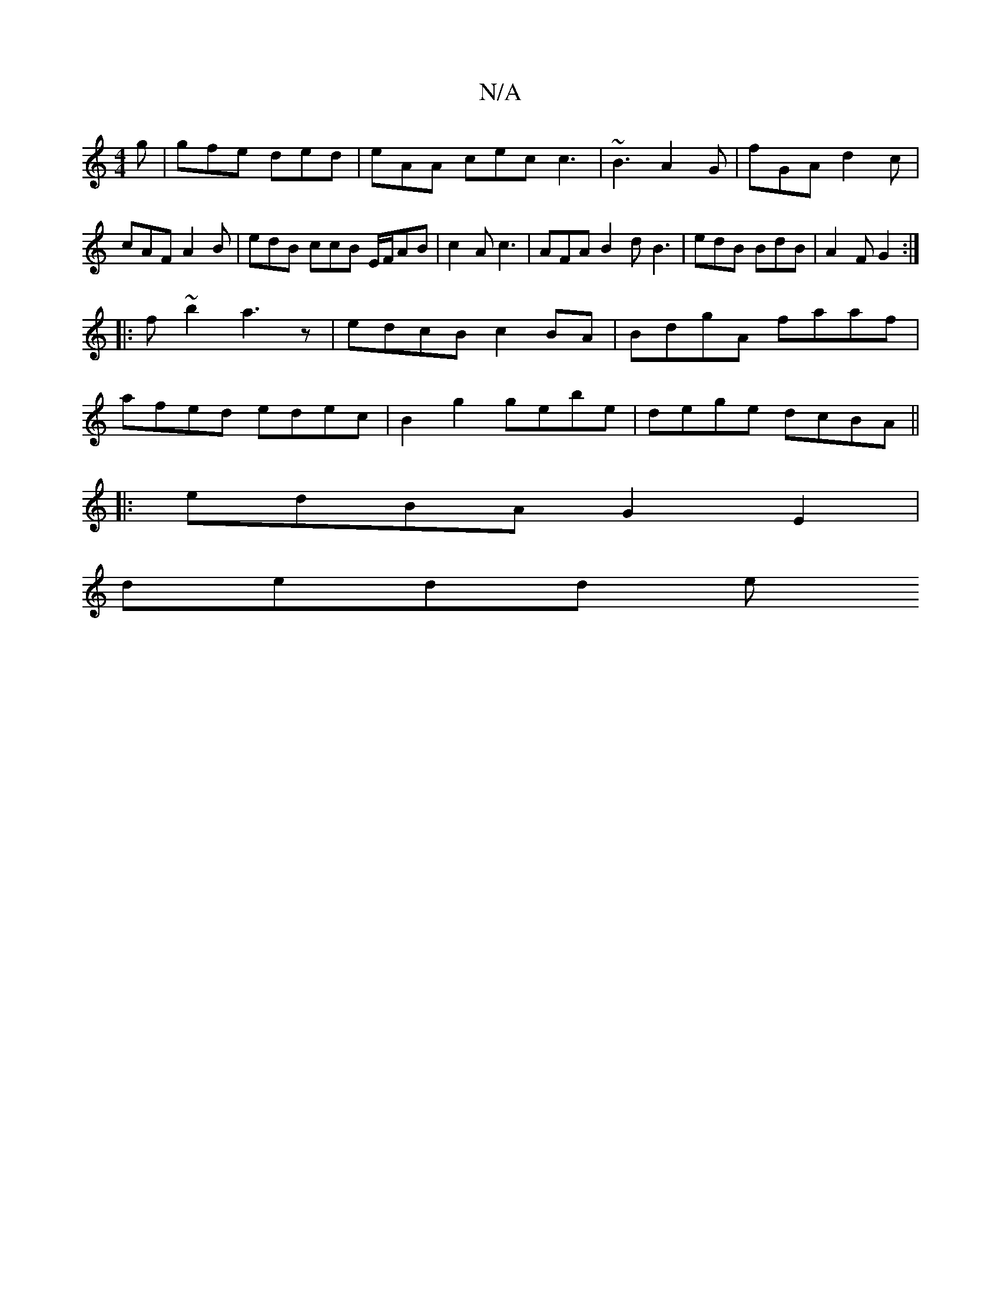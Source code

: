 X:1
T:N/A
M:4/4
R:N/A
K:Cmajor
g | gfe ded | eAA cec c3|~B3 A2G|fGA d2 c | cAF A2 B | edB ccB E/F/AB | c2A c3 | AFA B2d B3|edB BdB|A2 F G2 :|
|:f ~b2 a3 z|edcB c2BA|BdgA faaf|
afed edec|B2 g2 gebe |dege dcBA ||
|:edBA G2 E2|
dedd e